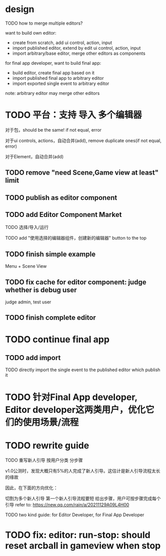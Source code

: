 * design




TODO how to merge multiple editors?



want to build own editor:
- create from scratch, add ui control, action, input
- import published editor, extend by edit ui control, action, input
- import arbitrary/base editor, merge other editors as components



for final app developer, want to build final app:

# - import published final app to editor
# - import published final app to editor, merge other editors
- build editor, create final app based on it
- import published final app to arbitrary editor
- import exported single event to arbitrary editor

note: arbitrary editor may merge other editors





# hidden package for user, user only know action, input, editor, final app
# (user can custom engine pipeline)

# user only know action, input, editor, final app and select packages

# (can build custom package, but need simplify!
# e.g. support replace engine pipelines
# )


# * use case





* TODO 平台：支持 导入 多个编辑器


# 合并导入的多个编辑器：
# 对于包，有两种合并策略：
# 对于包，除了pluggable包以外都应该相同（因为用户只能自定义pluggable包）。
# 对于pluggable包：
# 1、自动合并只是version不同的包，使用最新的version
# # 2、对于子包不同的包，给出选项，让用户选择使用哪个包
# 2、对于子包不同的包，直接add
# 对于其它包：
# 1、使用最新的version



对于包，should be the same! if not equal, error

对于ui controls, actions，自动合并(add), remove duplicate ones(if not equal, error)

对于Element，自动合并(add)


** TODO remove "need Scene,Game view at least" limit

** TODO publish as editor component


** TODO add Editor Component Market

TODO 选择/导入/运行

TODO add "使用选择的编辑器组件，创建新的编辑器" button to the top







** TODO finish simple example

Menu + Scene View




** TODO fix cache for editor component: judge whether is debug user

judge admin, test user


# * TODO support custom engine pipelines

# note: limit package editable range!



# refer to:
# [Unity SRP](https://www.google.com/search?q=unity+%E5%8F%AF%E7%BC%96%E7%A8%8B%E6%B8%B2%E6%9F%93%E7%AE%A1%E7%BA%BF&oq=Unity%E5%8F%AF%E7%BC%96%E7%A8%8B&gs_lcrp=EgZjaHJvbWUqBwgBEAAYgAQyBggAEEUYOTIHCAEQABiABNIBCDI5NTBqMGo3qAIAsAIA&sourceid=chrome&ie=UTF-8)

# ** TODO demo

# # how to implement?


# - enhance custom render
# - create new render for new canvas

# hidden engine detail(e.g. not know three.js), extract abstract api




# ** TODO implement simple



# ** TODO custom shader?


# ** TODO update merge multiple editors with different pipelines



# ** TODO implement remain

# ** TODO update project->v1.x - 1
# - 开放市场
# - 支持引擎开发
# - 支持自定义Package（包括Editor、Engine）

# TODO limit package editable range!




# * TODO 平台：支持 导入 多个编辑器





# ** TODO how to handle different packages?
# e.g. different render packages: 
# need draw by mesh instead of triangle
# when click button, switch to this to render




** TODO finish complete editor




* TODO continue final app

# ** TODO change export to import
** TODO add import

TODO directly import the single event to the published editor which publish it






* TODO 针对Final App developer, Editor developer这两类用户，优化它们的使用场景/流程




* TODO rewrite guide

TODO 重写新人引导 按用户分类 分步骤

v1.0公测时，发现大概只有5%的人完成了新人引导。这估计是新人引导流程太长的缘故

因此，在下面的方向优化：

切割为多个新人引导
第一个新人引导流程要短
给出步骤，用户可按步骤完成每个引导
refer to:
https://new.qq.com/rain/a/20211129A09L4H00

TODO two kind guide: for Editor Developer, for Final App Developer



* TODO fix: editor: run-stop: should reset arcball in gameview when stop








# * TODO 完善ui control

# ** TODO add arcballCameraController inspector

# TODO add checkbox ui control

# TODO run test:
# editor
# publish


# ** TODO fix: game view handle no active camera when dispose camera in sceneTree, dispose basiccameraview, perspective component


# ** TODO add "add Component"
# add select button


# # ** TODO add Modal
# # publish, export should show Modal


# # Menu add "关于Meta3D":
# # show Modal











# # ** TODO add Debug




# # ** TODO Message
# # e.g. show import progress bar



# * TODO 加入Script



# * TODO 3D贪吃蛇

# Snake, Scene use gltf model!









